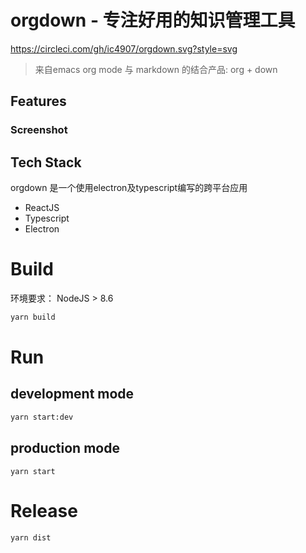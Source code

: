 * orgdown - 专注好用的知识管理工具
[[https://circleci.com/gh/ic4907/orgdown.svg?style=svg]]

#+BEGIN_QUOTE
来自emacs org mode 与 markdown 的结合产品: org + down
#+END_QUOTE

** Features

*** Screenshot
[[./docs/screenshots/screenshot-01.jpg]]

** Tech Stack
   orgdown 是一个使用electron及typescript编写的跨平台应用

   - ReactJS
   - Typescript
   - Electron

* Build
环境要求：
NodeJS > 8.6

#+BEGIN_SRC sh
yarn build
#+END_SRC

* Run
** development mode
#+BEGIN_SRC sh
yarn start:dev
#+END_SRC

** production mode
#+BEGIN_SRC
yarn start
#+END_SRC

* Release
#+BEGIN_SRC sh
yarn dist
#+END_SRC
